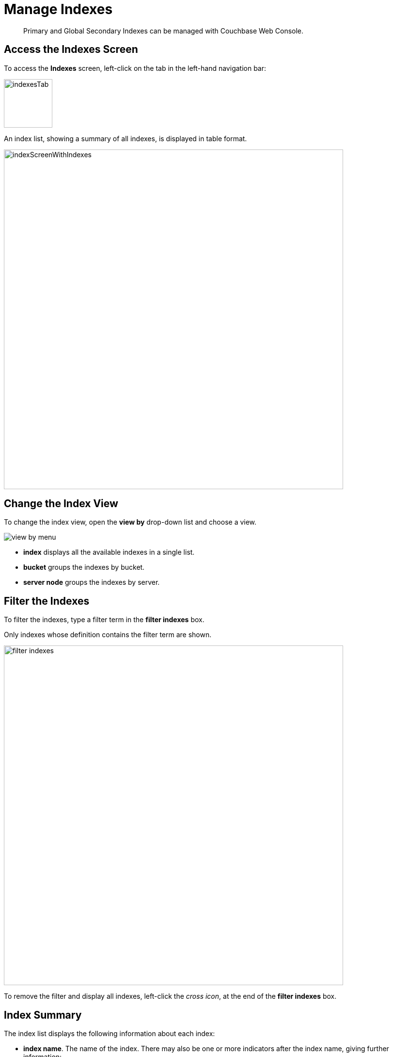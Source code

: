 = Manage Indexes
:imagesdir: ../../assets/images

// Cross references
:storage-modes: xref:learn:services-and-indexes/indexes/storage-modes.adoc
:index-partitioning: xref:learn:services-and-indexes/indexes/index-replication.adoc#index-partitioning
:index-replication: xref:learn:services-and-indexes/indexes/index-replication.adoc#index-replication
:index-scans: xref:learn:services-and-indexes/indexes/index-scans.adoc
:index-storage-settings-via-cli: xref:manage:manage-settings/general-settings.adoc#index-storage-settings-via-cli
:index-settings-via-rest: xref:manage:manage-settings/general-settings.adoc#index-settings-via-rest
:monitor-indexes: xref:manage:monitor/monitoring-indexes.adoc
:index-stats: xref:manage:monitor/monitoring-indexes.adoc#index-stats
:service-stats: xref:manage:monitor/monitoring-indexes.adoc#service-stats
:querying-indexes: xref:n1ql:n1ql-intro/sysinfo.adoc#querying-indexes
:n1ql-language-reference: xref:n1ql:n1ql-language-reference/index.adoc
:drop-index: xref:n1ql:n1ql-language-reference/dropindex.adoc
:drop-primary-index: xref:n1ql:n1ql-language-reference/dropprimaryindex.adoc

[abstract]
Primary and Global Secondary Indexes can be managed with Couchbase Web Console.

[[access-indexes]]
== Access the Indexes Screen

To access the *Indexes* screen, left-click on the tab in the left-hand navigation bar:

image::manage-ui/indexesTab.png[,100,align=left]

An index list, showing a summary of all indexes, is displayed in table format.

image::manage-ui/indexScreenWithIndexes.png[,700,align=left]

[[change-index-view]]
== Change the Index View

To change the index view, open the *view by* drop-down list and choose a view.

image::manage-indexes/view-by-menu.png[align=left]

* *index* displays all the available indexes in a single list.
* *bucket* groups the indexes by bucket.
* *server node* groups the indexes by server.

[[filter-indexes]]
== Filter the Indexes

To filter the indexes, type a filter term in the *filter indexes* box.

Only indexes whose definition contains the filter term are shown.

image::manage-indexes/filter-indexes.png[,700,align=left]

To remove the filter and display all indexes, left-click the _cross icon_, at the end of the *filter indexes* box.

[[index-summary]]
== Index Summary

The index list displays the following information about each index:

* *index name*.
The name of the index.
There may also be one or more indicators after the index name, giving further information:

+
image::manage-indexes/index-indicators.png[]

** `partitioned` indicates that the index is {index-partitioning}[partitioned].
** `replica __n__` indicates that this is an {index-replication}[index replica], where `__n__` is the replica ID.
** `stale` indicates that the node on which the index or partition is stored is not available.

* *requests/sec*.
The number of requests per second.

* *resident ratio*.
The percentage of the data held in memory.

* *items*.
The number of items currently indexed.

* *data size*.
The size of indexable data that is maintained for the index or replica.

* *bucket*.
(Only displayed if viewing the indexes by index, or by server node.)
The bucket for which the index or replica was created.

* *node*.
(Only displayed if viewing the indexes by bucket.)
The server node on which the index or replica is stored, or a list of the nodes on which index partitions are stored.

* *status*.
The current state of the index service on the node on which this index is stored: *ready*, *pause*, or *warmup*.
+
The color of the left margin of the index row also reflects the current state of the index.
For example, the left margin of the index row is green when the index is *ready*, orange when the index is in *warmup*, and so on.
+
image::manage-indexes/index-margins.png[]

[[expand-index]]
== Index Administration

To administer an index, left-click the index row in the indexes list, to expand the index row.
The index row is a toggle &#8212; left-click the row again to collapse it.

When the index row is expanded, the following extra information is displayed.

image::manage-indexes/index-row-expanded.png[,700,align=left]

* *Definition*.
The N1QL statement used to define the index.

* *Storage Mode*.
The {storage-modes}[storage mode] used by the index service on the node on which this index is stored.

* *Nodes*.
(Only displayed for partitioned indexes.)
The nodes on which the index partitions are stored, and the number of partitions stored on each node.

* *Last Scanned*.
The time and data of the last {index-scans}[scan request] received for this index.
If the index service cannot determine when this index was last scanned, this statistic is not displayed.
This may be useful for determining whether this index is currently unused.
+
Note that this statistic is persisted to disk every 15 minutes, so it is preserved when the indexer restarts.

In addition, when the index row is expanded, the *Index Stats* heading is also displayed, along with the *Open in Workbench* and *Drop* buttons.

[[index-stats]]
=== Show the Index Statistics

To see statistics for the index, left-click the *Index Stats* heading in the expanded index row.

The *Index Stats* heading is a toggle &#8212; left-click the heading again to hide the statistics.

For details of the index statistics, refer to {index-stats}[Index Statistics].

[[edit-index]]
=== Open the Index Definition

To open the index definition:

. Left-click the *Open in Workbench* button, in the expanded index row.
+
The index definition is displayed in the Query Workbench.

. Modify the index definition as required.
(You cannot change the definition of the existing index, but you can create a new index with the modified definition.)

image::manage-ui/indexInQueryWorkbench.png[,700,align=left]

Note that the defining and editing of indexes is performed by means of _N1QL_.
See the {n1ql-language-reference}[N1QL Language Reference] for information.

Immediately beneath the *Query Editor*, three buttons are displayed.
These can be used to test queries, and to determine how to design corresponding indexes; so as to maximize query-performance.
The buttons are as follows.

==== Execute

When left-clicked on, this executes the query that has been typed into the *Query Editor*.
For example, type the following query into the *Query Editor*: `SELECT icao FROM &#96;travel-sample&#96; WHERE name = "SeaPort Airlines";`.
This selects every `icao` key-value pair from the bucket `travel-sample`, where the host document also contains a `name` value that is `SeaPort Airlines`.

The *Query Editor* now appears as follows:

image::manage-ui/queryEditorWithSelectQuery.png[,540,align=left]

Left-click on the *Execute* button.

image::manage-ui/leftClickOnExecuteButton.png[,130,align=left]

Couchbase Web Console now provides feedback on the ongoing execution of the query.

image::manage-ui/executingQuery.png[,400,align=left]

When query-execution has concluded, the results are duly displayed:

image::manage-ui/resultsOfqueryExecution.png[,720,align=left]

==== Explain

When left-clicked on, this provides an explanation of how query-execution proceeded:

image::manage-ui/leftClickOnExplainButton.png[,130,align=left]

The explanation is now displayed in the *Query Results* panel:

image::manage-ui/queryExplanation.png[,720,align=left]

This indicates the bucket and primary index scan that have been used in the query; as well as the filter applied, and the number of terms returned.

==== Advise

When left-clicked on, this displays advice as to what index or indexes might be created, in order to improve the future performance of the query:

image::manage-ui/leftClickOnAdviseButton.png[,130,align=left]

Advice is duly displayed in the *Query Results* panel:

image::manage-ui/queryAdviceDisplay.png[,440,align=left]

In this instance, the advice consists of two options; which are, respectively, the creation of a _covered_ index, and the creation of a regular index.
To create a covered index, left-click on the corresponding button:

image::manage-ui/createAndBuildIndex.png[,440,align=left]

The following notification is now displayed:

image::manage-ui/indexCreateWarning.png[,380,align=left]

Left-click on *Continue*.
When index-creation is completed, the following success-message appears on the *Query* screen:

image::manage-ui/createIndexSuccessMessage.png[,620,align=left]

=== Index-Definition Support in Community Edition

Note that in Couchbase Server _Community_ Edition, index-definition support is provided in a slightly different way.
The area immediately below the *Query Editor* appears as follows:

image::manage-ui/ceIndexAdvisorLink.png[,320,align=left]

The https://index-advisor.couchbase.com/indexadvisor/#1[External Query Advisor] link takes the user to an external web-site, where the *Query Advisor* can be accessed and used.

[[drop-index]]
=== Drop the Index

To drop the index from the bucket:

. Left-lick the *Drop* button in the expanded index row.
+
A pop-up message appears, asking if you are sure you want to drop the index.
+
image::manage-indexes/drop-index.png[,382]

. Left-click *Drop Index* to drop the index, or *Cancel* to cancel.

Note that you can also drop an index by means of the N1QL {drop-index}[DROP INDEX] and {drop-primary-index}[DROP PRIMARY INDEX] commands.

[[index-summary-stats]]
== Index Summary Statistics

Summary statistics for the index service are displayed in the footer of the Indexes screen.

image::manage-indexes/service-stats.png[,700,align=left]

For details of the index summary statistics, refer to {service-stats}[Index Service Statistics].

[[cli]]
== Manage Indexes with the CLI

You can manage some index service settings using the CLI.
Refer to {index-storage-settings-via-cli}[Index Storage Settings via CLI].

Note that there is no CLI support for the administration of specific indexes.
However, you can get index information from the system catalog.
Refer to {querying-indexes}[Querying Indexes].

You can also edit or remove indexes using N1QL.
Refer to {n1ql-language-reference}[N1QL Language Reference] for more details.

[[rest-api]]
== Manage Indexes with the REST API

You can manage some index service settings using the REST API.
Refer to {index-settings-via-rest}[Index Settings via REST].

Note that there is no REST API support for the administration of specific indexes.

[[related-links]]
== Related Links

* {monitor-indexes}[Monitor Indexes]
